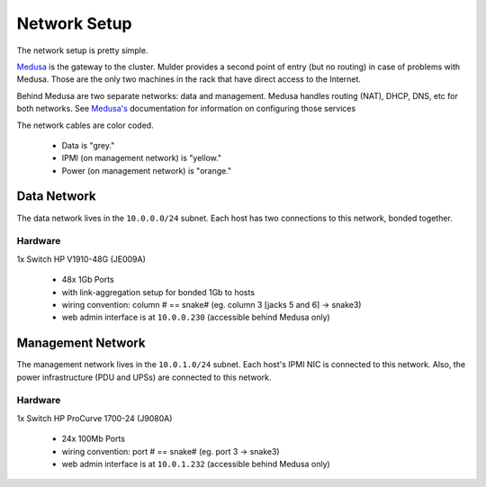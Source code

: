 .. -*- mode: rst; fill-column: 79 -*-
.. ex: set sts=4 ts=4 sw=4 et tw=79:

*************
Network Setup
*************
The network setup is pretty simple.

`Medusa <medusa>`_ is the gateway to the cluster. Mulder provides a second point
of entry (but no routing) in case of problems with Medusa. Those are the only
two machines in the rack that have direct access to the Internet.

Behind Medusa are two separate networks: data and management. Medusa handles
routing (NAT), DHCP, DNS, etc for both networks. See `Medusa's <medusa>`_
documentation for information on configuring those services

The network cables are color coded.

 * Data is "grey."
 * IPMI (on management network) is "yellow."
 * Power (on management network) is "orange."

Data Network
============
The data network lives in the ``10.0.0.0/24`` subnet. Each host has two connections
to this network, bonded together.

Hardware
--------
1x Switch HP V1910-48G (JE009A)

 * 48x 1Gb Ports
 * with link-aggregation setup for bonded 1Gb to hosts
 * wiring convention: column # == snake# (eg. column 3 [jacks 5 and 6] → snake3)
 * web admin interface is at ``10.0.0.230`` (accessible behind Medusa only)

Management Network
==================
The management network lives in the ``10.0.1.0/24`` subnet. Each host's IPMI NIC
is connected to this network. Also, the power infrastructure (PDU and UPSs) are
connected to this network.

Hardware
--------
1x Switch HP ProCurve 1700-24 (J9080A)

 * 24x 100Mb Ports
 * wiring convention: port # == snake# (eg. port 3 → snake3)
 * web admin interface is at ``10.0.1.232`` (accessible behind Medusa only)
